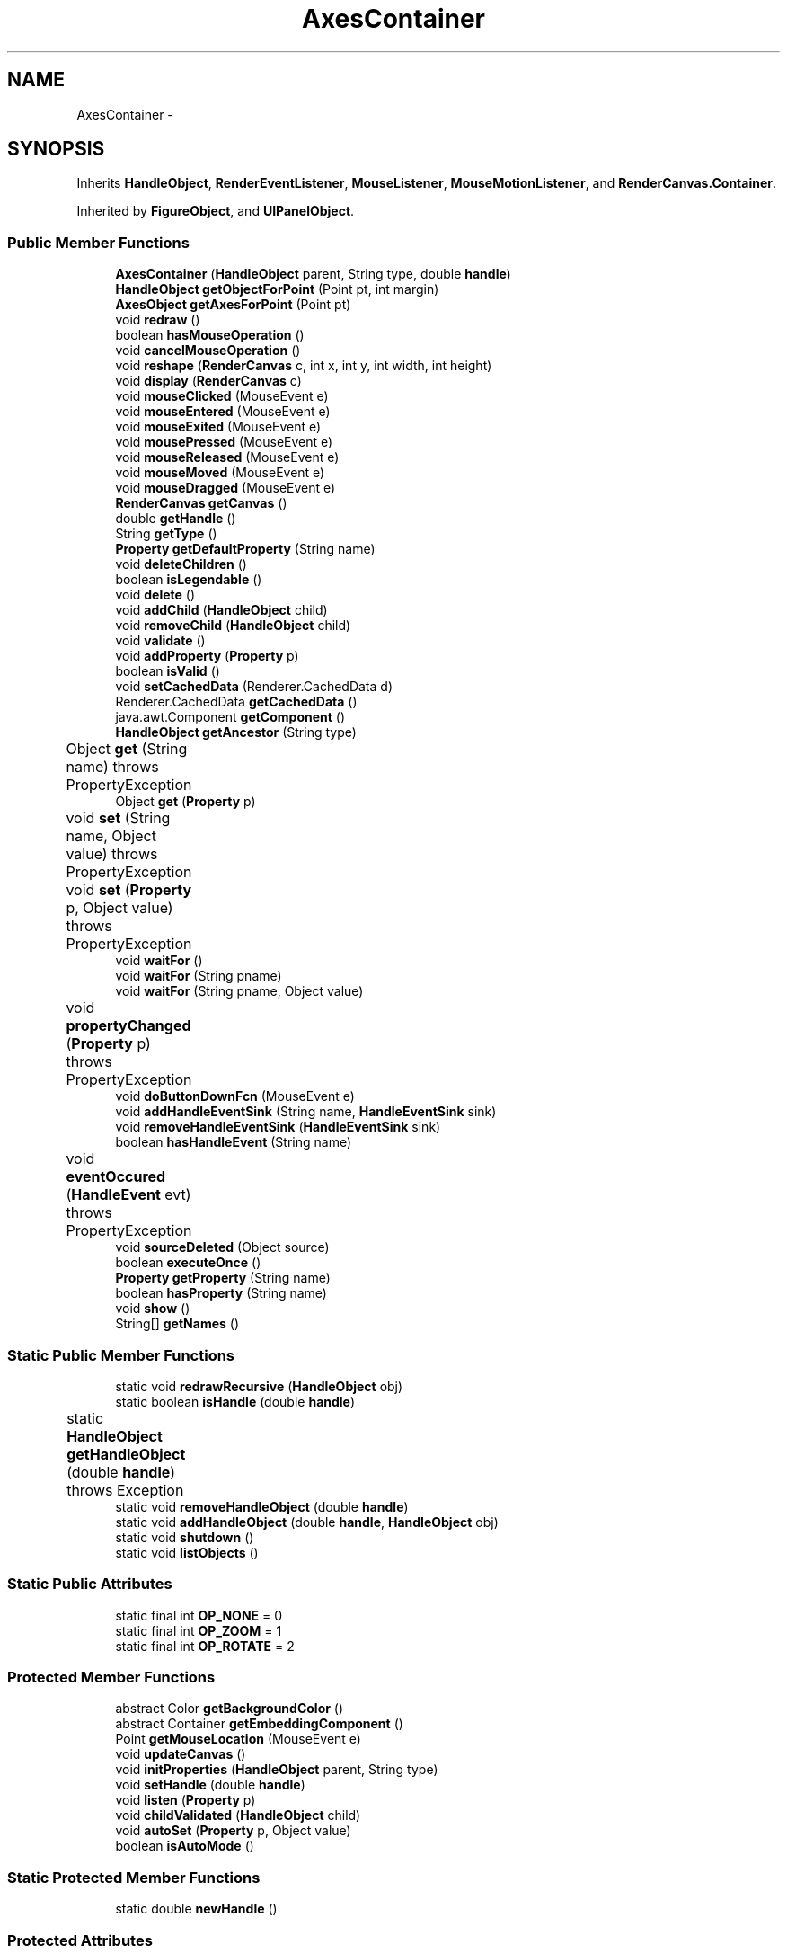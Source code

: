 .TH "AxesContainer" 3 "Tue Nov 27 2012" "Version 3.2" "Octave" \" -*- nroff -*-
.ad l
.nh
.SH NAME
AxesContainer \- 
.SH SYNOPSIS
.br
.PP
.PP
Inherits \fBHandleObject\fP, \fBRenderEventListener\fP, \fBMouseListener\fP, \fBMouseMotionListener\fP, and \fBRenderCanvas\&.Container\fP\&.
.PP
Inherited by \fBFigureObject\fP, and \fBUIPanelObject\fP\&.
.SS "Public Member Functions"

.in +1c
.ti -1c
.RI "\fBAxesContainer\fP (\fBHandleObject\fP parent, String type, double \fBhandle\fP)"
.br
.ti -1c
.RI "\fBHandleObject\fP \fBgetObjectForPoint\fP (Point pt, int margin)"
.br
.ti -1c
.RI "\fBAxesObject\fP \fBgetAxesForPoint\fP (Point pt)"
.br
.ti -1c
.RI "void \fBredraw\fP ()"
.br
.ti -1c
.RI "boolean \fBhasMouseOperation\fP ()"
.br
.ti -1c
.RI "void \fBcancelMouseOperation\fP ()"
.br
.ti -1c
.RI "void \fBreshape\fP (\fBRenderCanvas\fP c, int x, int y, int width, int height)"
.br
.ti -1c
.RI "void \fBdisplay\fP (\fBRenderCanvas\fP c)"
.br
.ti -1c
.RI "void \fBmouseClicked\fP (MouseEvent e)"
.br
.ti -1c
.RI "void \fBmouseEntered\fP (MouseEvent e)"
.br
.ti -1c
.RI "void \fBmouseExited\fP (MouseEvent e)"
.br
.ti -1c
.RI "void \fBmousePressed\fP (MouseEvent e)"
.br
.ti -1c
.RI "void \fBmouseReleased\fP (MouseEvent e)"
.br
.ti -1c
.RI "void \fBmouseMoved\fP (MouseEvent e)"
.br
.ti -1c
.RI "void \fBmouseDragged\fP (MouseEvent e)"
.br
.ti -1c
.RI "\fBRenderCanvas\fP \fBgetCanvas\fP ()"
.br
.ti -1c
.RI "double \fBgetHandle\fP ()"
.br
.ti -1c
.RI "String \fBgetType\fP ()"
.br
.ti -1c
.RI "\fBProperty\fP \fBgetDefaultProperty\fP (String name)"
.br
.ti -1c
.RI "void \fBdeleteChildren\fP ()"
.br
.ti -1c
.RI "boolean \fBisLegendable\fP ()"
.br
.ti -1c
.RI "void \fBdelete\fP ()"
.br
.ti -1c
.RI "void \fBaddChild\fP (\fBHandleObject\fP child)"
.br
.ti -1c
.RI "void \fBremoveChild\fP (\fBHandleObject\fP child)"
.br
.ti -1c
.RI "void \fBvalidate\fP ()"
.br
.ti -1c
.RI "void \fBaddProperty\fP (\fBProperty\fP p)"
.br
.ti -1c
.RI "boolean \fBisValid\fP ()"
.br
.ti -1c
.RI "void \fBsetCachedData\fP (Renderer\&.CachedData d)"
.br
.ti -1c
.RI "Renderer\&.CachedData \fBgetCachedData\fP ()"
.br
.ti -1c
.RI "java\&.awt\&.Component \fBgetComponent\fP ()"
.br
.ti -1c
.RI "\fBHandleObject\fP \fBgetAncestor\fP (String type)"
.br
.ti -1c
.RI "Object \fBget\fP (String name)  throws PropertyException 	"
.br
.ti -1c
.RI "Object \fBget\fP (\fBProperty\fP p)"
.br
.ti -1c
.RI "void \fBset\fP (String name, Object value)  throws PropertyException 	"
.br
.ti -1c
.RI "void \fBset\fP (\fBProperty\fP p, Object value)  throws PropertyException 	"
.br
.ti -1c
.RI "void \fBwaitFor\fP ()"
.br
.ti -1c
.RI "void \fBwaitFor\fP (String pname)"
.br
.ti -1c
.RI "void \fBwaitFor\fP (String pname, Object value)"
.br
.ti -1c
.RI "void \fBpropertyChanged\fP (\fBProperty\fP p)  throws PropertyException 	"
.br
.ti -1c
.RI "void \fBdoButtonDownFcn\fP (MouseEvent e)"
.br
.ti -1c
.RI "void \fBaddHandleEventSink\fP (String name, \fBHandleEventSink\fP sink)"
.br
.ti -1c
.RI "void \fBremoveHandleEventSink\fP (\fBHandleEventSink\fP sink)"
.br
.ti -1c
.RI "boolean \fBhasHandleEvent\fP (String name)"
.br
.ti -1c
.RI "void \fBeventOccured\fP (\fBHandleEvent\fP evt)  throws PropertyException 	"
.br
.ti -1c
.RI "void \fBsourceDeleted\fP (Object source)"
.br
.ti -1c
.RI "boolean \fBexecuteOnce\fP ()"
.br
.ti -1c
.RI "\fBProperty\fP \fBgetProperty\fP (String name)"
.br
.ti -1c
.RI "boolean \fBhasProperty\fP (String name)"
.br
.ti -1c
.RI "void \fBshow\fP ()"
.br
.ti -1c
.RI "String[] \fBgetNames\fP ()"
.br
.in -1c
.SS "Static Public Member Functions"

.in +1c
.ti -1c
.RI "static void \fBredrawRecursive\fP (\fBHandleObject\fP obj)"
.br
.ti -1c
.RI "static boolean \fBisHandle\fP (double \fBhandle\fP)"
.br
.ti -1c
.RI "static \fBHandleObject\fP \fBgetHandleObject\fP (double \fBhandle\fP)  throws Exception 	"
.br
.ti -1c
.RI "static void \fBremoveHandleObject\fP (double \fBhandle\fP)"
.br
.ti -1c
.RI "static void \fBaddHandleObject\fP (double \fBhandle\fP, \fBHandleObject\fP obj)"
.br
.ti -1c
.RI "static void \fBshutdown\fP ()"
.br
.ti -1c
.RI "static void \fBlistObjects\fP ()"
.br
.in -1c
.SS "Static Public Attributes"

.in +1c
.ti -1c
.RI "static final int \fBOP_NONE\fP = 0"
.br
.ti -1c
.RI "static final int \fBOP_ZOOM\fP = 1"
.br
.ti -1c
.RI "static final int \fBOP_ROTATE\fP = 2"
.br
.in -1c
.SS "Protected Member Functions"

.in +1c
.ti -1c
.RI "abstract Color \fBgetBackgroundColor\fP ()"
.br
.ti -1c
.RI "abstract Container \fBgetEmbeddingComponent\fP ()"
.br
.ti -1c
.RI "Point \fBgetMouseLocation\fP (MouseEvent e)"
.br
.ti -1c
.RI "void \fBupdateCanvas\fP ()"
.br
.ti -1c
.RI "void \fBinitProperties\fP (\fBHandleObject\fP parent, String type)"
.br
.ti -1c
.RI "void \fBsetHandle\fP (double \fBhandle\fP)"
.br
.ti -1c
.RI "void \fBlisten\fP (\fBProperty\fP p)"
.br
.ti -1c
.RI "void \fBchildValidated\fP (\fBHandleObject\fP child)"
.br
.ti -1c
.RI "void \fBautoSet\fP (\fBProperty\fP p, Object value)"
.br
.ti -1c
.RI "boolean \fBisAutoMode\fP ()"
.br
.in -1c
.SS "Static Protected Member Functions"

.in +1c
.ti -1c
.RI "static double \fBnewHandle\fP ()"
.br
.in -1c
.SS "Protected Attributes"

.in +1c
.ti -1c
.RI "\fBRenderCanvas\fP \fBcanvas\fP = null"
.br
.ti -1c
.RI "int \fBautoMode\fP = 0"
.br
.ti -1c
.RI "\fBPropertySet\fP \fBdefaultSet\fP = new \fBPropertySet\fP()"
.br
.in -1c
.SS "Package Attributes"

.in +1c
.ti -1c
.RI "\fBBooleanProperty\fP \fBBeingDeleted\fP"
.br
.ti -1c
.RI "\fBCallbackProperty\fP \fBButtonDownFcn\fP"
.br
.ti -1c
.RI "\fBHandleObjectListProperty\fP \fBChildren\fP"
.br
.ti -1c
.RI "\fBBooleanProperty\fP \fBClipping\fP"
.br
.ti -1c
.RI "\fBCallbackProperty\fP \fBCreateFcn\fP"
.br
.ti -1c
.RI "\fBCallbackProperty\fP \fBDeleteFcn\fP"
.br
.ti -1c
.RI "\fBRadioProperty\fP \fBHandleVisibility\fP"
.br
.ti -1c
.RI "\fBHandleObjectListProperty\fP \fBParent\fP"
.br
.ti -1c
.RI "\fBStringProperty\fP \fBTag\fP"
.br
.ti -1c
.RI "\fBStringProperty\fP \fBType\fP"
.br
.ti -1c
.RI "\fBObjectProperty\fP \fBUserData\fP"
.br
.ti -1c
.RI "\fBBooleanProperty\fP \fBVisible\fP"
.br
.in -1c
.SS "Private Member Functions"

.in +1c
.ti -1c
.RI "int \fBgetDefaultMouseOp\fP ()"
.br
.ti -1c
.RI "void \fBcreateCanvas\fP ()"
.br
.in -1c
.SS "Private Attributes"

.in +1c
.ti -1c
.RI "\fBAxesObject\fP \fBmouseAxes\fP = null"
.br
.ti -1c
.RI "int \fBmouseOp\fP = \fBOP_NONE\fP"
.br
.in -1c
.SH "Constructor & Destructor Documentation"
.PP 
.SS "\fBAxesContainer\fP (\fBHandleObject\fPparent, Stringtype, doublehandle)\fC [inline]\fP"
.PP
.nf
        {
                super(parent, handle, type);
        }
.fi
.SH "Member Function Documentation"
.PP 
.SS "void \fBaddChild\fP (\fBHandleObject\fPchild)\fC [inline, inherited]\fP"
.PP
References HandleObjectListProperty\&.addElement(), and HandleObject\&.Children\&.
.PP
Referenced by HandleObject\&.initProperties()\&.
.PP
.nf
        {
                synchronized (Children)
                {
                        Children\&.addElement(child);
                }
        }
.fi
.SS "void \fBaddHandleEventSink\fP (Stringname, \fBHandleEventSink\fPsink)\fC [inline, inherited]\fP"
.PP
Implements \fBHandleEventSource\fP\&.
.PP
References HandleEventSourceHelper\&.addHandleEventSink(), and HandleObject\&.eventSource\&.
.PP
Referenced by HandleObject\&.waitFor()\&.
.PP
.nf
        {
                eventSource\&.addHandleEventSink(name, sink);
        }
.fi
.SS "static void \fBaddHandleObject\fP (doublehandle, \fBHandleObject\fPobj)\fC [inline, static, inherited]\fP"
.PP
References HandleObject\&.handleMap\&.
.PP
Referenced by HandleObject\&.HandleObject(), and HandleObject\&.setHandle()\&.
.PP
.nf
        {
                handleMap\&.put(new Double(handle), new WeakReference(obj));
        }
.fi
.SS "void \fBaddProperty\fP (\fBProperty\fPp)\fC [inline, inherited]\fP"
.PP
Reimplemented from \fBPropertySet\fP\&.
.PP
References HandleObject\&.isValid(), and Property\&.unLock()\&.
.PP
.nf
        {
                super\&.addProperty(p);
                if (isValid())
                        p\&.unLock();
        }
.fi
.SS "void \fBautoSet\fP (\fBProperty\fPp, Objectvalue)\fC [inline, protected, inherited]\fP"
.PP
References HandleObject\&.autoMode, and Property\&.set()\&.
.PP
Referenced by AxesObject\&.autoAspectRatio(), AxesObject\&.autoAxis(), AxesObject\&.autoScaleC(), AxesObject\&.computeAutoTickLabels(), FigureObject\&.propertyChanged(), AxesObject\&.propertyChanged(), AxesObject\&.setInternalPosition(), PatchObject\&.updateCData(), PatchObject\&.updateFVCData(), PatchObject\&.updateFVData(), AxesObject\&.updateOuterPosition(), FigureObject\&.updatePosition(), AxesObject\&.updatePosition(), AxesObject\&.updateXFormMatrices(), and PatchObject\&.updateXYZData()\&.
.PP
.nf
        {
                autoMode++;
                p\&.set(value, true);
                autoMode--;
        }
.fi
.SS "void \fBcancelMouseOperation\fP ()\fC [inline]\fP"
.PP
References AxesObject\&.cancelOperation(), AxesContainer\&.hasMouseOperation(), AxesContainer\&.mouseAxes, AxesContainer\&.mouseOp, and AxesContainer\&.OP_NONE\&.
.PP
Referenced by FigureObject\&.windowDeactivated()\&.
.PP
.nf
        {
                if (hasMouseOperation())
                {
                        mouseAxes\&.cancelOperation(mouseOp);
                        mouseAxes = null;
                        mouseOp = OP_NONE;
                }
        }
.fi
.SS "void \fBchildValidated\fP (\fBHandleObject\fPchild)\fC [inline, protected, inherited]\fP"
.PP
Reimplemented in \fBAxesObject\fP, and \fBGroupObject\fP\&.
.PP
Referenced by HandleObject\&.validate()\&.
.PP
.nf
        {
        }
.fi
.SS "void \fBcreateCanvas\fP ()\fC [inline, private]\fP"
.PP
References RenderCanvas\&.addMouseListener(), RenderCanvas\&.addMouseMotionListener(), RenderCanvas\&.addRenderEventListener(), AxesContainer\&.canvas, HandleObject\&.getAncestor(), RenderCanvas\&.getComponent(), AxesContainer\&.getEmbeddingComponent(), and RadioProperty\&.is()\&.
.PP
Referenced by AxesContainer\&.getCanvas(), and AxesContainer\&.updateCanvas()\&.
.PP
.nf
        {
                if (canvas != null)
                        return;

                RadioProperty rp = ((FigureObject)getAncestor('figure'))\&.Renderer;

                if (rp\&.is('OpenGL'))
                        canvas = new GLRenderCanvas();
                else if (rp\&.is('Java2D'))
                        canvas = new J2DRenderCanvas();

                canvas\&.getComponent()\&.setVisible(false);
                canvas\&.addMouseListener(this);
                canvas\&.addMouseMotionListener(this);
                canvas\&.addRenderEventListener(this);
                getEmbeddingComponent()\&.add(canvas\&.getComponent());
                getEmbeddingComponent()\&.validate();
                canvas\&.getComponent()\&.setVisible(true);
        }
.fi
.SS "void \fBdelete\fP ()\fC [inline, inherited]\fP"
.PP
Reimplemented from \fBPropertySet\fP\&.
.PP
Reimplemented in \fBFigureObject\fP, \fBUIPanelObject\fP, \fBUIControlObject\fP, \fBBarseriesObject\fP, and \fBColorbarObject\fP\&.
.PP
References HandleObject\&.BeingDeleted, HandleObject\&.cachedData, HandleEventSourceHelper\&.delete(), HandleObject\&.deleteChildren(), HandleObject\&.DeleteFcn, HandleObjectListProperty\&.elementAt(), HandleObject\&.eventSource, HandleObject\&.eventSourceSet, CallbackProperty\&.execute(), HandleEventSourceHelper\&.fireEvent(), HandleObject\&.getHandle(), HandleObject\&.Parent, HandleObject\&.removeChild(), HandleObject\&.removeHandleEventSink(), HandleObject\&.removeHandleObject(), and Property\&.reset()\&.
.PP
Referenced by HandleObject\&.deleteChildren(), AxesObject\&.deleteChildren(), ColorbarObject\&.doClear(), LegendObject\&.doClear(), and AxesObject\&.makeLegend()\&.
.PP
.nf
        {
                BeingDeleted\&.reset('on');
                try { eventSource\&.fireEvent('ObjectDeleted'); }
                catch (PropertyException ex) {}
                DeleteFcn\&.execute(new Object[] {
                        new Double(getHandle()),
                        null});
                removeHandleObject(getHandle());

                super\&.delete();

                Iterator it = eventSourceSet\&.iterator();
                while (it\&.hasNext())
                        ((HandleEventSource)it\&.next())\&.removeHandleEventSink(this);
                eventSource\&.delete();

                deleteChildren();
                if (cachedData != null)
                        cachedData\&.dispose();
                Parent\&.elementAt(0)\&.removeChild(this);
        }
.fi
.SS "void \fBdeleteChildren\fP ()\fC [inline, inherited]\fP"
.PP
Reimplemented in \fBAxesObject\fP\&.
.PP
References HandleObject\&.Children, HandleObject\&.delete(), HandleObjectListProperty\&.elementAt(), HandleObjectListProperty\&.size(), StringProperty\&.toString(), and HandleObject\&.Type\&.
.PP
Referenced by HandleObject\&.delete()\&.
.PP
.nf
        {
                synchronized (Children)
                {
                        while (Children\&.size() > 0)
                        {
                                int len = Children\&.size();
                                HandleObject obj = Children\&.elementAt(0);

                                obj\&.delete();
                                if (Children\&.size() == len)
                                {
                                        System\&.out\&.println('ERROR: wrong parentship in graphic object of class `' + Type\&.toString() + '' with child of class `' + 
                                                        obj\&.Type\&.toString() + ''');
                                        break;
                                }
                        }
                }
        }
.fi
.SS "void \fBdisplay\fP (\fBRenderCanvas\fPc)\fC [inline]\fP"
.PP
Implements \fBRenderEventListener\fP\&.
.PP
References HandleObject\&.Children, Renderer\&.clear(), AxesContainer\&.getBackgroundColor(), RenderCanvas\&.getRenderer(), HandleObject\&.HandleObject(), HandleObject\&.isValid(), and HandleObjectListProperty\&.iterator()\&.
.PP
.nf
        {
                Renderer r = c\&.getRenderer();

                // clear background
                r\&.clear(getBackgroundColor());
                // iterate over axes objects
                synchronized (Children)
                {
                        Iterator it = Children\&.iterator();
                        while (it\&.hasNext())
                        {
                                HandleObject hObj = (HandleObject)it\&.next();
                                if (hObj instanceof AxesObject && hObj\&.isValid())
                                        ((AxesObject)hObj)\&.draw(r);
                        }
                }
        }
.fi
.SS "void \fBdoButtonDownFcn\fP (MouseEvente)\fC [inline, inherited]\fP"
.PP
References HandleObject\&.ButtonDownFcn, CallbackProperty\&.execute(), HandleObject\&.getAncestor(), HandleObject\&.getHandle(), and CallbackProperty\&.unwind()\&.
.PP
Referenced by UIControlAdapter\&.mousePressed(), and AxesContainer\&.mousePressed()\&.
.PP
.nf
        {
                String selType = 'normal';

                switch (e\&.getButton())
                {
                        case MouseEvent\&.BUTTON2:
                                selType = 'extend';
                                break;
                        case MouseEvent\&.BUTTON3:
                                selType = 'alt';
                                break;
                }

                switch (e\&.getModifiers() & (MouseEvent\&.SHIFT_MASK|MouseEvent\&.CTRL_MASK))
                {
                        case MouseEvent\&.CTRL_MASK:
                                selType = 'alt';
                                break;
                        case MouseEvent\&.SHIFT_MASK:
                                selType = 'extend';
                                break;
                        case 0:
                                if (e\&.getClickCount() == 2)
                                        selType = 'open';
                                break;
                }

                ButtonDownFcn\&.unwind(((FigureObject)getAncestor('figure'))\&.SelectionType, selType);
                ButtonDownFcn\&.execute(new Object[] {
                        new Double(getHandle()),
                        null});
        }
.fi
.SS "void \fBeventOccured\fP (\fBHandleEvent\fPevt)  throws \fBPropertyException\fP 	\fC [inline, inherited]\fP"
.PP
Implements \fBHandleEventSink\fP\&.
.PP
References HandleObject\&.propertyChanged()\&.
.PP
Referenced by HandleObject\&.waitFor()\&.
.PP
.nf
        {
                if (evt\&.getName()\&.equals('PropertyChanged'))
                        propertyChanged(evt\&.getProperty());
        }
.fi
.SS "boolean \fBexecuteOnce\fP ()\fC [inline, inherited]\fP"
.PP
Implements \fBHandleEventSink\fP\&.
.PP
Referenced by HandleObject\&.waitFor()\&.
.PP
.nf
        {
                return false;
        }
.fi
.SS "Object \fBget\fP (\fBProperty\fPp)\fC [inline, inherited]\fP"
.PP
Reimplemented in \fBFigureObject\fP, and \fBUIControlObject\fP\&.
.PP
.nf
        {
                return p\&.get();
        }
.fi
.SS "Object \fBget\fP (Stringname)  throws \fBPropertyException\fP 	\fC [inline, inherited]\fP"
.PP
Reimplemented from \fBPropertySet\fP\&.
.PP
References Property\&.get(), and HandleObject\&.getDefaultProperty()\&.
.PP
Referenced by AxesObject\&.autoScaleC(), and LegendObject\&.makeItemFromLine()\&.
.PP
.nf
        {
                if (name\&.toLowerCase()\&.startsWith('default'))
                {
                        Property p = getDefaultProperty(name);
                        if (p != null)
                                return p\&.get();
                        throw new PropertyException('invalid default property - ' + name\&.toLowerCase());
                }
                else
                        return super\&.get(name);
        }
.fi
.SS "\fBHandleObject\fP \fBgetAncestor\fP (Stringtype)\fC [inline, inherited]\fP"
.PP
References HandleObjectListProperty\&.elementAt(), HandleObject\&.Parent, HandleObjectListProperty\&.size(), StringProperty\&.toString(), and HandleObject\&.Type\&.
.PP
Referenced by AxesContainer\&.createCanvas(), HandleObject\&.doButtonDownFcn(), AxesContainer\&.getDefaultMouseOp(), AxesObject\&.getFigure(), and GraphicObject\&.set()\&.
.PP
.nf
        {
                HandleObject curr = this;

                while (true)
                {
                        if (curr\&.Type\&.toString()\&.equalsIgnoreCase(type))
                                return curr;
                        else if (curr\&.Parent\&.size() <= 0)
                                return null;
                        else
                                curr = curr\&.Parent\&.elementAt(0);
                }
        }
.fi
.SS "\fBAxesObject\fP \fBgetAxesForPoint\fP (Pointpt)\fC [inline]\fP"
.PP
References AxesContainer\&.getObjectForPoint()\&.
.PP
Referenced by AxesContainer\&.mouseClicked(), and AxesContainer\&.mousePressed()\&.
.PP
.nf
        {
                HandleObject obj = getObjectForPoint(pt, 0);
                if (obj instanceof AxesObject)
                        return (AxesObject)obj;
                return null;
        }
.fi
.SS "abstract Color \fBgetBackgroundColor\fP ()\fC [protected, pure virtual]\fP"
.PP
Implemented in \fBFigureObject\fP, and \fBUIPanelObject\fP\&.
.PP
Referenced by AxesContainer\&.display()\&.
.SS "Renderer\&.CachedData \fBgetCachedData\fP ()\fC [inline, inherited]\fP"
.PP
References HandleObject\&.cachedData\&.
.PP
Referenced by GLRenderer\&.draw()\&.
.PP
.nf
        {
                return cachedData;
        }
.fi
.SS "\fBRenderCanvas\fP \fBgetCanvas\fP ()\fC [inline]\fP"
.PP
Implements \fBRenderCanvas\&.Container\fP\&.
.PP
References AxesContainer\&.canvas, and AxesContainer\&.createCanvas()\&.
.PP
Referenced by FigureObject\&.createFigure()\&.
.PP
.nf
        {
                if (canvas == null)
                        createCanvas();

                return canvas;
        }
.fi
.SS "java\&.awt\&.Component \fBgetComponent\fP ()\fC [inline, inherited]\fP"
.PP
Reimplemented in \fBFigureObject\fP, \fBUIPanelObject\fP, and \fBUIControlObject\fP\&.
.PP
Referenced by UIControlObject\&.getParentComponent(), and UIPanelObject\&.getParentComponent()\&.
.PP
.nf
        {
                System\&.out\&.println('Warning: no component associated with ' + getClass());
                return null;
        }
.fi
.SS "int \fBgetDefaultMouseOp\fP ()\fC [inline, private]\fP"
.PP
References HandleObject\&.getAncestor(), and FigureObject\&.getMouseOp()\&.
.PP
Referenced by AxesContainer\&.mouseClicked(), and AxesContainer\&.mousePressed()\&.
.PP
.nf
        {
                FigureObject fig = (FigureObject)getAncestor('figure');
                return fig\&.getMouseOp();
        }
.fi
.SS "\fBProperty\fP \fBgetDefaultProperty\fP (Stringname)\fC [inline, inherited]\fP"
.PP
References HandleObject\&.defaultSet, HandleObjectListProperty\&.elementAt(), Factory\&.getDefaultProperty(), HandleObject\&.getDefaultProperty(), PropertySet\&.getProperty(), HandleObject\&.Parent, and HandleObjectListProperty\&.size()\&.
.PP
Referenced by HandleObject\&.get(), HandleObject\&.getDefaultProperty(), Property\&.initDefault(), and HandleObject\&.set()\&.
.PP
.nf
        {
                Property p = defaultSet\&.getProperty(name);
                if (p != null)
                        return p;
                else if (Parent\&.size() > 0)
                        return Parent\&.elementAt(0)\&.getDefaultProperty(name);
                else
                        return Factory\&.getDefaultProperty(name);
        }
.fi
.SS "abstract Container \fBgetEmbeddingComponent\fP ()\fC [protected, pure virtual]\fP"
.PP
Implemented in \fBFigureObject\fP, and \fBUIPanelObject\fP\&.
.PP
Referenced by AxesContainer\&.createCanvas(), AxesContainer\&.getObjectForPoint(), and AxesContainer\&.updateCanvas()\&.
.SS "double \fBgetHandle\fP ()\fC [inline, inherited]\fP"
.PP
References HandleObject\&.handle\&.
.PP
Referenced by UIPanelObject\&.componentResized(), FigureObject\&.componentResized(), UIControlObject\&.controlActivated(), HandleObject\&.delete(), HandleObject\&.doButtonDownFcn(), OctaveSink\&.doInvoke(), RootObject\&.findFigure(), HandleObjectListProperty\&.getHandleArray(), HandleObject\&.HandleObject(), AxesObject\&.reset(), HandleObject\&.setHandle(), HandleObjectListProperty\&.toString(), FigureObject\&.updateHandle(), FigureObject\&.updateTitle(), HandleObject\&.validate(), and FigureObject\&.windowClosing()\&.
.PP
.nf
        {
                return handle;
        }
.fi
.SS "static \fBHandleObject\fP \fBgetHandleObject\fP (doublehandle)  throws \fBException\fP 	\fC [inline, static, inherited]\fP"
.PP
References RootObject\&.getInstance(), HandleObject\&.handle, and HandleObject\&.handleMap\&.
.PP
Referenced by TextProperty\&.convertValue(), HandleObjectListProperty\&.convertValue(), and RootObject\&.createNewFigure()\&.
.PP
.nf
        {
                WeakReference ref = (WeakReference)handleMap\&.get(new Double(handle));
                if (ref != null && ref\&.get() != null)
                {
                        return (HandleObject)ref\&.get();
                }
                if (handle == 0)
                        return RootObject\&.getInstance();
                throw new Exception('invalid handle - ' + handle);
        }
.fi
.SS "Point \fBgetMouseLocation\fP (MouseEvente)\fC [inline, protected]\fP"
.PP
References AxesContainer\&.canvas, RenderCanvas\&.getX(), and RenderCanvas\&.getY()\&.
.PP
Referenced by AxesContainer\&.mouseClicked(), and AxesContainer\&.mousePressed()\&.
.PP
.nf
        {
                Point pt = new Point(e\&.getPoint());
                if (e\&.getSource() == canvas)
                        pt\&.translate(canvas\&.getX(), canvas\&.getY());
                return pt;
        }
.fi
.SS "String [] \fBgetNames\fP ()\fC [inline, inherited]\fP"
.PP
References Property\&.getName(), and Property\&.isVisible()\&.
.PP
.nf
        {
                List names = new ArrayList();
                Iterator it = values()\&.iterator();
                while (it\&.hasNext())
                {
                        Property p = (Property)it\&.next();
                        if (p\&.isVisible())
                                names\&.add(p\&.getName());
                }
                return (String[])names\&.toArray(new String[names\&.size()]);
        }
.fi
.SS "\fBHandleObject\fP \fBgetObjectForPoint\fP (Pointpt, intmargin)\fC [inline]\fP"
.PP
References AxesContainer\&.canvas, HandleObject\&.Children, AxesContainer\&.getEmbeddingComponent(), RenderCanvas\&.getHeight(), RenderCanvas\&.getX(), RenderCanvas\&.getY(), HandleObject\&.HandleObject(), HandleObject\&.isValid(), and HandleObjectListProperty\&.iterator()\&.
.PP
Referenced by AxesContainer\&.getAxesForPoint(), and AxesContainer\&.mousePressed()\&.
.PP
.nf
        {
                synchronized (Children)
                {
                        Iterator it = Children\&.iterator();
                        Insets insets = getEmbeddingComponent()\&.getInsets();

                        while (it\&.hasNext())
                        {
                                HandleObject hObj = (HandleObject)it\&.next();
                                if (!hObj\&.isValid())
                                        continue;
                                if (hObj instanceof UIControlObject)
                                {
                                        Rectangle r = ((UIControlObject)hObj)\&.getBounds();
                                        r\&.setRect(r\&.x-margin, r\&.y-margin, r\&.width+2*margin, r\&.height+2*margin);
                                        if (r\&.contains(pt))
                                                return hObj;
                                }
                                else if (hObj instanceof AxesObject)
                                {
                                        Rectangle r = ((AxesObject)hObj)\&.getBoundingBox();
                                        if (r\&.contains(pt\&.x-canvas\&.getX(), canvas\&.getHeight()-pt\&.y+canvas\&.getY()))
                                                return hObj;
                                }
                        }
                }
                return null;
        }
.fi
.SS "\fBProperty\fP \fBgetProperty\fP (Stringname)\fC [inline, inherited]\fP"
.PP
Referenced by AxesObject\&.childValidated(), AxesObject\&.draw(), PropertySet\&.get(), AxesObject\&.getChildrenLimits(), HandleObject\&.getDefaultProperty(), OctaveSink\&.OctaveSink(), PropertySet\&.set(), and HandleObject\&.waitFor()\&.
.PP
.nf
        {
                return (Property)get((Object)name\&.toLowerCase());
        }
.fi
.SS "String \fBgetType\fP ()\fC [inline, inherited]\fP"
.PP
References StringProperty\&.toString(), and HandleObject\&.Type\&.
.PP
Referenced by Property\&.initDefault()\&.
.PP
.nf
        {
                return (Type != null ? Type\&.toString() : '');
        }
.fi
.SS "boolean \fBhasHandleEvent\fP (Stringname)\fC [inline, inherited]\fP"
.PP
Implements \fBHandleEventSource\fP\&.
.PP
References HandleObject\&.eventSource, and HandleEventSourceHelper\&.hasHandleEvent()\&.
.PP
Referenced by OctaveSink\&.OctaveSink()\&.
.PP
.nf
        {
                return eventSource\&.hasHandleEvent(name);
        }
.fi
.SS "boolean \fBhasMouseOperation\fP ()\fC [inline]\fP"
.PP
References AxesContainer\&.mouseAxes, AxesContainer\&.mouseOp, and AxesContainer\&.OP_NONE\&.
.PP
Referenced by AxesContainer\&.cancelMouseOperation()\&.
.PP
.nf
        {
                return (mouseOp != OP_NONE && mouseAxes != null);
        }
.fi
.SS "boolean \fBhasProperty\fP (Stringname)\fC [inline, inherited]\fP"
.PP
Referenced by AxesObject\&.draw()\&.
.PP
.nf
        {
                return containsKey(name\&.toLowerCase());
        }
.fi
.SS "void \fBinitProperties\fP (\fBHandleObject\fPparent, Stringtype)\fC [inline, protected, inherited]\fP"
.PP
References HandleObject\&.addChild(), HandleObjectListProperty\&.addElement(), HandleObject\&.BeingDeleted, HandleObject\&.ButtonDownFcn, HandleObject\&.Children, HandleObject\&.Clipping, HandleObject\&.CreateFcn, HandleObject\&.DeleteFcn, HandleObject\&.HandleVisibility, HandleObject\&.Parent, HandleObject\&.Tag, HandleObject\&.Type, HandleObject\&.UserData, and HandleObject\&.Visible\&.
.PP
Referenced by HandleObject\&.HandleObject()\&.
.PP
.nf
        {
                // These properties must be created first, in order to
                // get correct behavior when looking for default values
                // of properties
                Type = new StringProperty(this, 'Type', type);
                Parent = new HandleObjectListProperty(this, 'Parent', -1);
                if (parent != null)
                        Parent\&.addElement(parent);

                // Create other properties
                BeingDeleted = new BooleanProperty(this, 'BeingDeleted', false);
                ButtonDownFcn = new CallbackProperty(this, 'ButtonDownFcn', (String)null);
                Children = new HandleObjectListProperty(this, 'Children', -1);
                Clipping = new BooleanProperty(this, 'Clipping', true);
                CreateFcn = new CallbackProperty(this, 'CreateFcn', (String)null);
                DeleteFcn = new CallbackProperty(this, 'DeleteFcn', (String)null);
                HandleVisibility = new RadioProperty(this, 'HandleVisibility', new String[] {'on', 'callback', 'off'}, 'on');
                Tag = new StringProperty(this, 'Tag', '');
                UserData = new ObjectProperty(this, 'UserData', null);
                Visible = new BooleanProperty(this, 'Visible', true);

                // TODO: move this to validate() ??
                if (parent != null)
                        parent\&.addChild(this);
        }
.fi
.SS "boolean \fBisAutoMode\fP ()\fC [inline, protected, inherited]\fP"
.PP
References HandleObject\&.autoMode\&.
.PP
Referenced by ColorbarObject\&.propertyChanged(), FigureObject\&.propertyChanged(), LegendObject\&.propertyChanged(), and PatchObject\&.propertyChanged()\&.
.PP
.nf
        {
                return (autoMode > 0);
        }
.fi
.SS "static boolean \fBisHandle\fP (doublehandle)\fC [inline, static, inherited]\fP"
.PP
References HandleObject\&.handleMap\&.
.PP
Referenced by TextProperty\&.convertValue(), RootObject\&.createNewFigure(), and RootObject\&.getUnusedFigureNumber()\&.
.PP
.nf
        {
                WeakReference ref = (WeakReference)handleMap\&.get(new Double(handle));
                if (ref != null && ref\&.get() != null)
                        return true;
                return false;
        }
.fi
.SS "boolean \fBisLegendable\fP ()\fC [inline, inherited]\fP"
.PP
Reimplemented in \fBGraphicObject\fP, and \fBBaseLineObject\fP\&.
.PP
Referenced by AxesObject\&.autoLegend(), and LegendObject\&.buildLegend()\&.
.PP
.nf
        {
                return false;
        }
.fi
.SS "boolean \fBisValid\fP ()\fC [inline, inherited]\fP"
.PP
References HandleObject\&.valid\&.
.PP
Referenced by HandleObject\&.addProperty(), AxesObject\&.childValidated(), UIControlObject\&.controlActivated(), AxesContainer\&.display(), AxesContainer\&.getObjectForPoint(), and AxesContainer\&.reshape()\&.
.PP
.nf
        {
                return valid;
        }
.fi
.SS "void \fBlisten\fP (\fBProperty\fPp)\fC [inline, protected, inherited]\fP"
.PP
References Property\&.addHandleEventSink(), HandleObject\&.eventSourceSet, and Property\&.getParent()\&.
.PP
Referenced by AxesObject\&.AxesObject(), BarseriesObject\&.BarseriesObject(), BaseLineObject\&.BaseLineObject(), GroupObject\&.childValidated(), AxesObject\&.childValidated(), ColorbarObject\&.ColorbarObject(), FigureObject\&.FigureObject(), ImageObject\&.ImageObject(), LegendObject\&.LegendObject(), LineObject\&.LineObject(), PatchObject\&.PatchObject(), RootObject\&.RootObject(), SurfaceObject\&.SurfaceObject(), TextObject\&.TextObject(), UIControlObject\&.UIControlObject(), and UIPanelObject\&.UIPanelObject()\&.
.PP
.nf
        {
                p\&.addHandleEventSink('PropertyChanged', this);
                if (p\&.getParent() != this)
                        eventSourceSet\&.add(p);
        }
.fi
.SS "static void \fBlistObjects\fP ()\fC [inline, static, inherited]\fP"
.PP
References HandleObject\&.handleMap, and HandleObject\&.HandleObject()\&.
.PP
.nf
        {
                Iterator it = handleMap\&.entrySet()\&.iterator();
                while (it\&.hasNext())
                {
                        Map\&.Entry entry = (Map\&.Entry)it\&.next();
                        HandleObject hObj = (HandleObject)((WeakReference)entry\&.getValue())\&.get();
                        System\&.out\&.println(entry\&.getKey() + ' = ' + hObj\&.getClass());
                }
        }
.fi
.SS "void \fBmouseClicked\fP (MouseEvente)\fC [inline]\fP"
.PP
References AxesContainer\&.getAxesForPoint(), AxesContainer\&.getDefaultMouseOp(), AxesContainer\&.getMouseLocation(), AxesContainer\&.mouseOp, AxesContainer\&.OP_NONE, AxesContainer\&.OP_ZOOM, and AxesObject\&.unZoom()\&.
.PP
.nf
        {
                if (e\&.getButton() == MouseEvent\&.BUTTON3 && mouseOp == OP_NONE && getDefaultMouseOp() == OP_ZOOM)
                {
                        AxesObject ax = getAxesForPoint(getMouseLocation(e));
                        if (ax != null)
                                ax\&.unZoom();
                }
        }
.fi
.SS "void \fBmouseDragged\fP (MouseEvente)\fC [inline]\fP"
.PP
References AxesContainer\&.mouseAxes, AxesContainer\&.mouseOp, AxesContainer\&.OP_NONE, and AxesObject\&.operation()\&.
.PP
.nf
        {
                if (mouseAxes != null && mouseOp != OP_NONE)
                        mouseAxes\&.operation(mouseOp, e);
        }
.fi
.SS "void \fBmouseEntered\fP (MouseEvente)\fC [inline]\fP"
.PP
.nf
{}
.fi
.SS "void \fBmouseExited\fP (MouseEvente)\fC [inline]\fP"
.PP
.nf
{}
.fi
.SS "void \fBmouseMoved\fP (MouseEvente)\fC [inline]\fP"
.PP
.nf
{}
.fi
.SS "void \fBmousePressed\fP (MouseEvente)\fC [inline]\fP"
.PP
References HandleObject\&.doButtonDownFcn(), AxesContainer\&.getAxesForPoint(), AxesContainer\&.getDefaultMouseOp(), AxesContainer\&.getMouseLocation(), AxesContainer\&.getObjectForPoint(), AxesContainer\&.mouseAxes, AxesContainer\&.mouseOp, AxesContainer\&.OP_NONE, and AxesObject\&.startOperation()\&.
.PP
.nf
        {
                if (mouseOp == OP_NONE)
                {
                        // Only do something if no operation pending
                        Point pt = getMouseLocation(e);
                        AxesObject ax = getAxesForPoint(pt);
                        HandleObject hObj = getObjectForPoint(pt, 5);

                        if (hObj != null)
                        {
                                boolean doCB = false;

                                if (hObj instanceof AxesObject)
                                {
                                        if (getDefaultMouseOp() == OP_NONE)
                                                doCB = true;
                                        else if (e\&.getButton() == MouseEvent\&.BUTTON1)
                                        {
                                                mouseAxes = (AxesObject)hObj;
                                                mouseOp = getDefaultMouseOp();
                                                mouseAxes\&.startOperation(mouseOp, e);
                                        }
                                }
                                else
                                        doCB = true;

                                if (doCB)
                                        hObj\&.doButtonDownFcn(e);
                        }
                        else
                                doButtonDownFcn(e);
                }
        }
.fi
.SS "void \fBmouseReleased\fP (MouseEvente)\fC [inline]\fP"
.PP
References AxesObject\&.endOperation(), AxesContainer\&.mouseAxes, AxesContainer\&.mouseOp, and AxesContainer\&.OP_NONE\&.
.PP
.nf
        {
                if (mouseOp != OP_NONE)
                {
                        if (e\&.getButton() == MouseEvent\&.BUTTON1)
                        {
                                if (mouseAxes != null)
                                        mouseAxes\&.endOperation(mouseOp, e);
                                mouseAxes = null;
                                mouseOp = OP_NONE;
                        }
                }
        }
.fi
.SS "static double \fBnewHandle\fP ()\fC [inline, static, protected, inherited]\fP"
.PP
References HandleObject\&.handleSeed\&.
.PP
Referenced by HandleObject\&.HandleObject(), UIPanelObject\&.UIPanelObject(), and FigureObject\&.updateHandle()\&.
.PP
.nf
        {
                double h = handleSeed;
                handleSeed = Math\&.ceil(handleSeed) - 1 - Math\&.random();
                return h;
        }
.fi
.SS "void \fBpropertyChanged\fP (\fBProperty\fPp)  throws \fBPropertyException\fP 	\fC [inline, inherited]\fP"
.PP
Reimplemented in \fBAxesObject\fP, \fBPatchObject\fP, \fBLegendObject\fP, \fBFigureObject\fP, \fBColorbarObject\fP, \fBSurfaceObject\fP, \fBTextObject\fP, \fBBarseriesObject\fP, \fBUIPanelObject\fP, \fBUIControlObject\fP, \fBRootObject\fP, \fBLineObject\fP, \fBGroupObject\fP, \fBImageObject\fP, and \fBBaseLineObject\fP\&.
.PP
Referenced by HandleObject\&.eventOccured()\&.
.PP
.nf
        {
        }
.fi
.SS "void \fBredraw\fP ()\fC [inline]\fP"
.PP
References AxesContainer\&.redrawRecursive()\&.
.PP
.nf
        {
                redrawRecursive(this);
        }
.fi
.SS "static void \fBredrawRecursive\fP (\fBHandleObject\fPobj)\fC [inline, static]\fP"
.PP
Referenced by AxesContainer\&.redraw()\&.
.PP
.nf
        {
                if (obj instanceof RenderCanvas\&.Container)
                        ((RenderCanvas\&.Container)obj)\&.getCanvas()\&.redraw();

                synchronized (obj\&.Children)
                {
                        Iterator it = obj\&.Children\&.iterator();
                        while (it\&.hasNext())
                                redrawRecursive((HandleObject)it\&.next());
                }
        }
.fi
.SS "void \fBremoveChild\fP (\fBHandleObject\fPchild)\fC [inline, inherited]\fP"
.PP
Reimplemented in \fBAxesObject\fP, \fBFigureObject\fP, \fBGroupObject\fP, and \fBRootObject\fP\&.
.PP
References HandleObject\&.Children, and HandleObjectListProperty\&.removeElement()\&.
.PP
Referenced by HandleObject\&.delete()\&.
.PP
.nf
        {
                synchronized (Children)
                {
                        Children\&.removeElement(child);
                }
        }
.fi
.SS "void \fBremoveHandleEventSink\fP (\fBHandleEventSink\fPsink)\fC [inline, inherited]\fP"
.PP
Implements \fBHandleEventSource\fP\&.
.PP
References HandleObject\&.eventSource, and HandleEventSourceHelper\&.removeHandleEventSink()\&.
.PP
Referenced by HandleObject\&.delete()\&.
.PP
.nf
        {
                eventSource\&.removeHandleEventSink(sink);
        }
.fi
.SS "static void \fBremoveHandleObject\fP (doublehandle)\fC [inline, static, inherited]\fP"
.PP
References HandleObject\&.handleMap\&.
.PP
Referenced by HandleObject\&.delete(), and HandleObject\&.setHandle()\&.
.PP
.nf
        {
                handleMap\&.remove(new Double(handle));
        }
.fi
.SS "void \fBreshape\fP (\fBRenderCanvas\fPc, intx, inty, intwidth, intheight)\fC [inline]\fP"
.PP
Implements \fBRenderEventListener\fP\&.
.PP
References HandleObject\&.Children, HandleObject\&.HandleObject(), HandleObject\&.isValid(), and HandleObjectListProperty\&.iterator()\&.
.PP
.nf
        {
                synchronized (Children)
                {
                        Iterator it = Children\&.iterator();
                        while (it\&.hasNext())
                        {
                                HandleObject hObj = (HandleObject)it\&.next();
                                if (hObj instanceof AxesObject && hObj\&.isValid())
                                        ((AxesObject)hObj)\&.updateActivePosition();
                        }
                }
        }
.fi
.SS "void \fBset\fP (\fBProperty\fPp, Objectvalue)  throws \fBPropertyException\fP 	\fC [inline, inherited]\fP"
.PP
Reimplemented in \fBUIControlObject\fP, and \fBGraphicObject\fP\&.
.PP
.nf
        {
                p\&.set(value);
        }
.fi
.SS "void \fBset\fP (Stringname, Objectvalue)  throws \fBPropertyException\fP 	\fC [inline, inherited]\fP"
.PP
Reimplemented from \fBPropertySet\fP\&.
.PP
References PropertySet\&.addProperty(), Property\&.cloneProperty(), HandleObject\&.defaultSet, HandleObject\&.getDefaultProperty(), and Property\&.set()\&.
.PP
.nf
        {
                if (name\&.toLowerCase()\&.startsWith('default'))
                {
                        Property p = getDefaultProperty(name);
                        if (p != null)
                        {
                                Property new_p = p\&.cloneProperty();
                                new_p\&.set(value);
                                defaultSet\&.addProperty(new_p);
                        }
                        else
                                throw new PropertyException('invalid default property - ' + name\&.toLowerCase());
                }
                else
                        super\&.set(name, value);
        }
.fi
.SS "void \fBsetCachedData\fP (Renderer\&.CachedDatad)\fC [inline, inherited]\fP"
.PP
References HandleObject\&.cachedData\&.
.PP
Referenced by GLRenderer\&.draw(), and SurfaceObject\&.propertyChanged()\&.
.PP
.nf
        {
                if (cachedData != null)
                        cachedData\&.dispose();
                cachedData = d;
        }
.fi
.SS "void \fBsetHandle\fP (doublehandle)\fC [inline, protected, inherited]\fP"
.PP
References HandleObject\&.addHandleObject(), HandleObject\&.getHandle(), HandleObject\&.handle, and HandleObject\&.removeHandleObject()\&.
.PP
Referenced by FigureObject\&.updateHandle()\&.
.PP
.nf
        {
                removeHandleObject(getHandle());
                this\&.handle = handle;
                addHandleObject(getHandle(), this);
        }
.fi
.SS "void \fBshow\fP ()\fC [inline, inherited]\fP"
.PP
References Property\&.getName(), and Property\&.isVisible()\&.
.PP
.nf
        {
                Iterator it = values()\&.iterator();
                while (it\&.hasNext())
                {
                        Property p = (Property)it\&.next();
                        if (p\&.isVisible())
                        {
                                get(p); /* force any getter to execute */
                                System\&.out\&.println('  ' + p\&.getName() + ' = ' + p);
                        }
                }
        }
.fi
.SS "static void \fBshutdown\fP ()\fC [inline, static, inherited]\fP"
.PP
References HandleObject\&.handleMap\&.
.PP
.nf
        {
                LinkedList figList = new LinkedList();
                Iterator it = handleMap\&.values()\&.iterator();

                while (it\&.hasNext())
                {
                        WeakReference ref = (WeakReference)it\&.next();
                        if (ref != null && ref\&.get() != null && ref\&.get() instanceof FigureObject)
                                figList\&.add(ref\&.get());
                }

                it = figList\&.iterator();
                while (it\&.hasNext())
                        ((HandleObject)it\&.next())\&.delete();
        }
.fi
.SS "void \fBsourceDeleted\fP (Objectsource)\fC [inline, inherited]\fP"
.PP
Implements \fBHandleEventSink\fP\&.
.PP
References HandleObject\&.eventSourceSet\&.
.PP
Referenced by HandleObject\&.waitFor()\&.
.PP
.nf
        {
                eventSourceSet\&.remove(source);
        }
.fi
.SS "void \fBupdateCanvas\fP ()\fC [inline, protected]\fP"
.PP
References AxesContainer\&.canvas, AxesContainer\&.createCanvas(), RenderCanvas\&.getComponent(), AxesContainer\&.getEmbeddingComponent(), RenderCanvas\&.removeMouseListener(), RenderCanvas\&.removeMouseMotionListener(), and RenderCanvas\&.removeRenderEventListener()\&.
.PP
Referenced by FigureObject\&.propertyChanged()\&.
.PP
.nf
        {
                if (canvas != null)
                {
                        canvas\&.removeMouseListener(this);
                        canvas\&.removeMouseMotionListener(this);
                        canvas\&.removeRenderEventListener(this);
                        getEmbeddingComponent()\&.remove(canvas\&.getComponent());
                        getEmbeddingComponent()\&.validate();
                        canvas = null;
                }
                createCanvas();
        }
.fi
.SS "void \fBvalidate\fP ()\fC [inline, inherited]\fP"
.PP
Reimplemented from \fBPropertySet\fP\&.
.PP
Reimplemented in \fBAxesObject\fP, \fBFigureObject\fP, \fBUIPanelObject\fP, \fBGroupObject\fP, \fBUIControlObject\fP, \fBPatchObject\fP, \fBTextObject\fP, \fBSurfaceObject\fP, \fBImageObject\fP, \fBBarseriesObject\fP, \fBLineObject\fP, and \fBLightObject\fP\&.
.PP
References HandleObject\&.Children, HandleObject\&.childValidated(), HandleObjectListProperty\&.contains(), HandleObject\&.CreateFcn, HandleObjectListProperty\&.elementAt(), CallbackProperty\&.execute(), HandleObject\&.getHandle(), HandleObject\&.Parent, HandleObjectListProperty\&.size(), and HandleObject\&.valid\&.
.PP
Referenced by RootObject\&.getInstance()\&.
.PP
.nf
        {
                super\&.validate();
                valid = true;
                if (Parent\&.size() > 0)
                {
                        HandleObject parent = Parent\&.elementAt(0);
                        if (parent\&.Children\&.contains(this))
                                parent\&.childValidated(this);
                }

                CreateFcn\&.execute(new Object[] {
                        new Double(getHandle()),
                        null});
        }
.fi
.SS "void \fBwaitFor\fP ()\fC [inline, inherited]\fP"
.PP
Referenced by HandleObject\&.waitFor()\&.
.PP
.nf
        {
                waitFor(null, null, false);
        }
.fi
.SS "void \fBwaitFor\fP (Stringpname)\fC [inline, inherited]\fP"
.PP
References HandleObject\&.waitFor()\&.
.PP
.nf
        {
                waitFor(pname, null, false);
        }
.fi
.SS "void \fBwaitFor\fP (Stringpname, Objectvalue)\fC [inline, inherited]\fP"
.PP
References HandleObject\&.waitFor()\&.
.PP
.nf
        {
                waitFor(pname, value, true);
        }
.fi
.SH "Member Data Documentation"
.PP 
.SS "int \fBautoMode\fP = 0\fC [protected, inherited]\fP"
.PP
Referenced by HandleObject\&.autoSet(), ColorbarObject\&.doLocate(), LegendObject\&.doLocate(), AxesObject\&.doZoom(), AxesObject\&.draw(), HandleObject\&.isAutoMode(), ColorbarObject\&.propertyChanged(), LegendObject\&.propertyChanged(), AxesObject\&.propertyChanged(), and AxesObject\&.unZoom()\&.
.SS "\fBBooleanProperty\fP \fBBeingDeleted\fP\fC [package, inherited]\fP"
.PP
Referenced by HandleObject\&.delete(), HandleObject\&.initProperties(), and AxesObject\&.removeChild()\&.
.SS "\fBCallbackProperty\fP \fBButtonDownFcn\fP\fC [package, inherited]\fP"
.PP
Referenced by HandleObject\&.doButtonDownFcn(), and HandleObject\&.initProperties()\&.
.SS "\fBRenderCanvas\fP \fBcanvas\fP = null\fC [protected]\fP"
.PP
Referenced by AxesContainer\&.createCanvas(), AxesContainer\&.getCanvas(), AxesContainer\&.getMouseLocation(), AxesContainer\&.getObjectForPoint(), FigureObject\&.print(), and AxesContainer\&.updateCanvas()\&.
.SS "\fBHandleObjectListProperty\fP \fBChildren\fP\fC [package, inherited]\fP"
.PP
Referenced by HandleObject\&.addChild(), AxesObject\&.autoLegend(), AxesObject\&.autoScaleC(), LegendObject\&.buildLegend(), HandleObject\&.deleteChildren(), AxesContainer\&.display(), ColorbarObject\&.doClear(), LegendObject\&.doClear(), GroupObject\&.draw(), AxesObject\&.draw(), RootObject\&.findFigure(), AxesObject\&.getChildrenLimits(), AxesContainer\&.getObjectForPoint(), BarseriesObject\&.getPatch(), HandleObject\&.initProperties(), RootObject\&.removeChild(), HandleObject\&.removeChild(), AxesContainer\&.reshape(), ColorbarObject\&.updateImageFromColormap(), GroupObject\&.updateLimits(), GroupObject\&.validate(), and HandleObject\&.validate()\&.
.SS "\fBBooleanProperty\fP \fBClipping\fP\fC [package, inherited]\fP"
.PP
Referenced by GLRenderer\&.draw(), AxesObject\&.draw(), HandleObject\&.initProperties(), and TextObject\&.TextObject()\&.
.SS "\fBCallbackProperty\fP \fBCreateFcn\fP\fC [package, inherited]\fP"
.PP
Referenced by HandleObject\&.initProperties(), and HandleObject\&.validate()\&.
.SS "\fBPropertySet\fP \fBdefaultSet\fP = new \fBPropertySet\fP()\fC [protected, inherited]\fP"
.PP
Referenced by HandleObject\&.getDefaultProperty(), and HandleObject\&.set()\&.
.SS "\fBCallbackProperty\fP \fBDeleteFcn\fP\fC [package, inherited]\fP"
.PP
Referenced by HandleObject\&.delete(), and HandleObject\&.initProperties()\&.
.SS "\fBRadioProperty\fP \fBHandleVisibility\fP\fC [package, inherited]\fP"
.PP
Referenced by HandleObjectListProperty\&.getVisibleObjects(), HandleObject\&.initProperties(), and AxesObject\&.makeTextObject()\&.
.SS "\fBAxesObject\fP \fBmouseAxes\fP = null\fC [private]\fP"
.PP
Referenced by AxesContainer\&.cancelMouseOperation(), AxesContainer\&.hasMouseOperation(), AxesContainer\&.mouseDragged(), AxesContainer\&.mousePressed(), and AxesContainer\&.mouseReleased()\&.
.SS "int \fBmouseOp\fP = \fBOP_NONE\fP\fC [private]\fP"
.PP
Referenced by AxesContainer\&.cancelMouseOperation(), AxesContainer\&.hasMouseOperation(), AxesContainer\&.mouseClicked(), AxesContainer\&.mouseDragged(), AxesContainer\&.mousePressed(), and AxesContainer\&.mouseReleased()\&.
.SS "final int \fBOP_NONE\fP = 0\fC [static]\fP"
.PP
Referenced by FigureObject\&.actionPerformed(), AxesContainer\&.cancelMouseOperation(), FigureObject\&.commandToOp(), AxesContainer\&.hasMouseOperation(), AxesContainer\&.mouseClicked(), AxesContainer\&.mouseDragged(), AxesContainer\&.mousePressed(), and AxesContainer\&.mouseReleased()\&.
.SS "final int \fBOP_ROTATE\fP = 2\fC [static]\fP"
.PP
Referenced by AxesObject\&.cancelOperation(), FigureObject\&.commandToOp(), AxesObject\&.endOperation(), AxesObject\&.operation(), and AxesObject\&.startOperation()\&.
.SS "final int \fBOP_ZOOM\fP = 1\fC [static]\fP"
.PP
Referenced by AxesObject\&.cancelOperation(), FigureObject\&.commandToOp(), AxesObject\&.endOperation(), AxesContainer\&.mouseClicked(), AxesObject\&.operation(), and AxesObject\&.startOperation()\&.
.SS "\fBHandleObjectListProperty\fP \fBParent\fP\fC [package, inherited]\fP"
.PP
Referenced by HandleObject\&.delete(), HandleObject\&.getAncestor(), GraphicObject\&.getAxes(), AxesObject\&.getAxesContainer(), AxesObject\&.getCanvas(), HandleObject\&.getDefaultProperty(), UIControlObject\&.getParentComponent(), UIPanelObject\&.getParentComponent(), HandleObject\&.initProperties(), LegendObject\&.LegendObject(), and HandleObject\&.validate()\&.
.SS "\fBStringProperty\fP \fBTag\fP\fC [package, inherited]\fP"
.PP
Referenced by ColorbarObject\&.ColorbarObject(), HandleObject\&.initProperties(), and LegendObject\&.LegendObject()\&.
.SS "\fBStringProperty\fP \fBType\fP\fC [package, inherited]\fP"
.PP
Referenced by HandleObject\&.deleteChildren(), HandleObject\&.getAncestor(), HandleObject\&.getType(), HandleObject\&.initProperties(), and OctaveSink\&.OctaveSink()\&.
.SS "\fBObjectProperty\fP \fBUserData\fP\fC [package, inherited]\fP"
.PP
Referenced by HandleObject\&.initProperties()\&.
.SS "\fBBooleanProperty\fP \fBVisible\fP\fC [package, inherited]\fP"
.PP
Referenced by AxesObject\&.childValidated(), FigureObject\&.createFigure(), AxesObject\&.draw(), FigureObject\&.FigureObject(), AxesObject\&.getChildrenLimits(), HandleObject\&.initProperties(), FigureObject\&.propertyChanged(), and AxesObject\&.reset()\&.

.SH "Author"
.PP 
Generated automatically by Doxygen for Octave from the source code\&.
